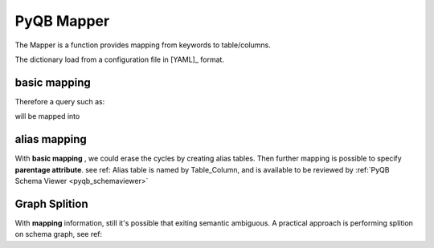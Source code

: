 PyQB Mapper
===========

.. _pyqb_mapping:

The Mapper is a function provides mapping from keywords to table/columns.

The dictionary load from a configuration file in [YAML]_ format.

basic mapping
-------------

.. doctest::

   file :
     -  name : Files.LogicalFileName
     -  size : Files.FileSize
     -  id : Files.ID
     -  checksum : Files.Checksum
     -  numevents : Files.NumberOfEvents
     -  createdate : Files.CreationDate
     -  moddate : Files.LastModificationDate
     -  createdby : Person.DistinguishedName
     -  modby : Person.DistinguishedName

   tier :
     -  name : DataTier.Name
     -  moddate : DataTier.LastModificationDate
     -  createdate : DataTier.CreationDate
   ...

Therefore a query such as:

.. doctest::

    {'keywords'   : [ ['file.size', 'count'],
                      ['file.name']],
     'constraints': [ {'value': '/a/b/c#d*',
                       'keyword': ['file'],
                       'sign': '='}]}

will be mapped into

.. doctest::

    {'keywords'   : [ ['Files.FileSize', 'count'],
                      ['Files.LogicalFilename']],
     'constraints': [ {'value': '/a/b/c#d*',
                       'keyword': ['File.LogicalFilename', 'file'],
                       'sign': '='}]}

alias mapping
-------------

With **basic mapping** , we could erase the cycles by creating alias
tables. Then further mapping is possible to specify **parentage attribute**.
see ref:
Alias table is named by Table_Column, and is available to be reviewed by
:ref:`PyQB Schema Viewer <pyqb_schemaviewer>`

.. doctest::

   dataset :
     - parent : ProcessedDataset_ItsParent.Name
     - child : ProcessedDataset_ThisDataset.Name

   block :
     - parent : Block_ItsParent.Name
     - child : Block_ThisBlock.Name

   file :
     - parent : Files_ItsParent.LogicalFileName
     - child : Files_ThisFile.LogicalFileName

Graph Splition
--------------

With **mapping** information, still it's possible that exiting semantic ambiguous.
A practical approach is performing splition on schema graph, see ref:

.. doctest::

   ---
   - ProcessedDataset
   - ProcDSRuns
   - Files
   - Block
   - Runs
   - LumiSection
   - FileRunLumi
   ---
   - AnalysisDataset
   - ProcADSParent
   - AnalysisDSFileLumi
   ---
   - AlgorithmConfig
   - FileAlgo
   - ProcAlgo
   ---
   - FileProcQuality
   ---
   - PhysicsGroup
   ---
   - RunLumiQuality
   - QualityHistory
   ---
   - RunLumiDQInt
   - IntQualityHistory
   ...


